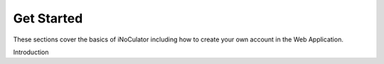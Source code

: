 Get Started
----------------------------------------

These sections cover the basics of iNoCulator including how to create your own account in the Web Application. 

Introduction
  
